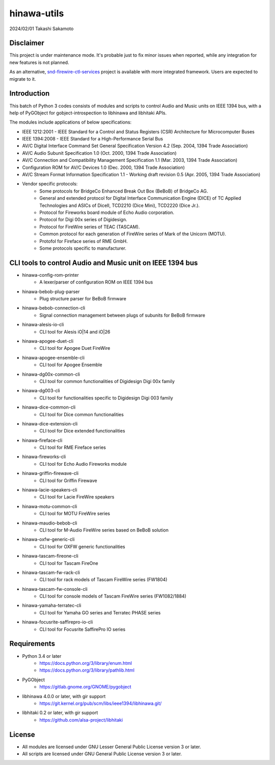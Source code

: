============
hinawa-utils
============

2024/02/01
Takashi Sakamoto

Disclaimer
==========

This project is under maintenance mode. It's probable just to fix minor issues
when reported, while any integration for new features is not planned.

As an alternative, `snd-firewire-ctl-services <https://github.com/alsa-project/snd-firewire-ctl-services>`_ project
is available with more integrated framework. Users are expected to migrate to it.

Introduction
============

This batch of Python 3 codes consists of modules and scripts to control
Audio and Music units on IEEE 1394 bus, with a help of PyGObject for
gobject-introspection to libhinawa and libhitaki APIs.

The modules include applications of below specifications:

* IEEE 1212:2001 - IEEE Standard for a Control and Status Registers (CSR)
  Architecture for Microcomputer Buses
* IEEE 1394:2008 - IEEE Standard for a High-Performance Serial Bus
* AV/C Digital Interface Command Set General Specification Version 4.2
  (Sep. 2004, 1394 Trade Association)
* AV/C Audio Subunit Specification 1.0 (Oct. 2000, 1394 Trade Association)
* AV/C Connection and Compatibility Management Specification 1.1
  (Mar. 2003, 1394 Trade Association)
* Configuration ROM for AV/C Devices 1.0 (Dec. 2000, 1394 Trade Association)
* AV/C Stream Format Information Specification 1.1 - Working draft
  revision 0.5 (Apr. 2005, 1394 Trade Association)
* Vendor specific protocols:
   * Some protocols for BridgeCo Enhanced Break Out Box (BeBoB) of
     BridgeCo AG.
   * General and extended protocol for Digital Interface Communication
     Engine (DICE) of TC Applied Technologies and ASICs of DiceII,
     TCD2210 (Dice Mini), TCD2220 (Dice Jr.).
   * Protocol for Fireworks board module of Echo Audio corporation.
   * Protocol for Digi 00x series of Digidesign.
   * Protocol for FireWire series of TEAC (TASCAM).
   * Common protocol for each generation of FireWire series of Mark of
     the Unicorn (MOTU).
   * Protofol for Fireface series of RME GmbH.
   * Some protocols specific to manufacturer.

CLI tools to control Audio and Music unit on IEEE 1394 bus
==========================================================

* hinawa-config-rom-printer
   * A lexer/parser of configuration ROM on IEEE 1394 bus
* hinawa-bebob-plug-parser
   * Plug structure parser for BeBoB firmware
* hinawa-bebob-connection-cli
   * Signal connection management between plugs of subunits for BeBoB firmware
* hinawa-alesis-io-cli
   * CLI tool for Alesis iO|14 and iO|26
* hinawa-apogee-duet-cli
   * CLI tool for Apogee Duet FireWire
* hinawa-apogee-ensemble-cli
   * CLI tool for Apogee Ensemble
* hinawa-dg00x-common-cli
   * CLI tool for common functionalities of Digidesign Digi 00x family
* hinawa-dg003-cli
   * CLI tool for functionalities specific to Digidesign Digi 003 family
* hinawa-dice-common-cli
   * CLI tool for Dice common functionalities
* hinawa-dice-extension-cli
   * CLI tool for Dice extended functionalities
* hinawa-fireface-cli
   * CLI tool for RME Fireface series
* hinawa-fireworks-cli
   * CLI tool for Echo Audio Fireworks module
* hinawa-griffin-firewave-cli
   * CLI tool for Griffin Firewave
* hinawa-lacie-speakers-cli
   * CLI tool for Lacie FireWire speakers
* hinawa-motu-common-cli
   * CLI tool for MOTU FireWire series
* hinawa-maudio-bebob-cli
   * CLI tool for M-Audio FireWire series based on BeBoB solution
* hinawa-oxfw-generic-cli
   * CLI tool for OXFW generic functionalities
* hinawa-tascam-fireone-cli
   * CLI tool for Tascam FireOne
* hinawa-tascam-fw-rack-cli
   * CLI tool for rack models of Tascam FireWire series (FW1804)
* hinawa-tascam-fw-console-cli
   * CLI tool for console models of Tascam FireWire series (FW1082/1884)
* hinawa-yamaha-terratec-cli
   * CLI tool for Yamaha GO series and Terratec PHASE series
* hinawa-focusrite-saffirepro-io-cli
   * CLI tool for Focusrite SaffirePro IO series

Requirements
============

* Python 3.4 or later
   * https://docs.python.org/3/library/enum.html
   * https://docs.python.org/3/library/pathlib.html
* PyGObject
   * https://gitlab.gnome.org/GNOME/pygobject
* libhinawa 4.0.0 or later, with gir support
   * https://git.kernel.org/pub/scm/libs/ieee1394/libhinawa.git/
* libhitaki 0.2 or later, with gir support
   * https://github.com/alsa-project/libhitaki

License
=======

* All modules are licensed under GNU Lesser General Public License version 3 or
  later.
* All scripts are licensed under GNU General Public License version 3 or later.

